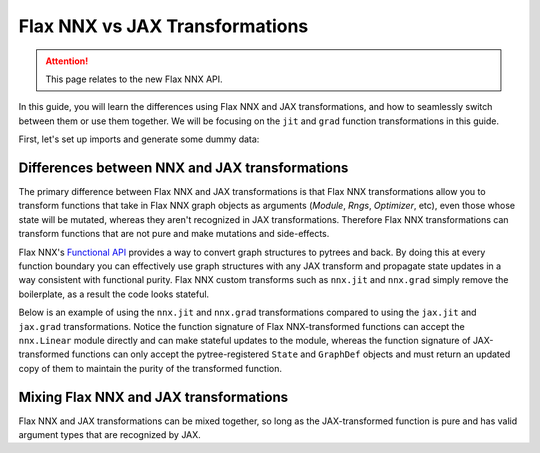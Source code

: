 Flax NNX vs JAX Transformations
==========================

.. attention::
  This page relates to the new Flax NNX API.

In this guide, you will learn the differences using Flax NNX and JAX transformations, and how to
seamlessly switch between them or use them together. We will be focusing on the ``jit`` and
``grad`` function transformations in this guide.

First, let's set up imports and generate some dummy data:

.. testcode:: Flax NNX, JAX

  from flax import nnx
  import jax

  x = jax.random.normal(jax.random.key(0), (1, 2))
  y = jax.random.normal(jax.random.key(1), (1, 3))

Differences between NNX and JAX transformations
***********************************************

The primary difference between Flax NNX and JAX transformations is that Flax NNX transformations allow you to
transform functions that take in Flax NNX graph objects as arguments (`Module`, `Rngs`, `Optimizer`, etc),
even those whose state will be mutated, whereas they aren't recognized in JAX transformations.
Therefore Flax NNX transformations can transform functions that are not pure and make mutations and
side-effects.

Flax NNX's `Functional API <https://flax-nnx.readthedocs.io/en/latest/nnx/nnx_basics.html#the-functional-api>`_
provides a way to convert graph structures to pytrees and back. By doing this at every function
boundary you can effectively use graph structures with any JAX transform and propagate state updates
in a way consistent with functional purity. Flax NNX custom transforms such as ``nnx.jit`` and ``nnx.grad``
simply remove the boilerplate, as a result the code looks stateful.

Below is an example of using the ``nnx.jit`` and ``nnx.grad`` transformations compared to using the
``jax.jit`` and ``jax.grad`` transformations. Notice the function signature of Flax NNX-transformed
functions can accept the ``nnx.Linear`` module directly and can make stateful updates to the module,
whereas the function signature of JAX-transformed functions can only accept the pytree-registered
``State`` and ``GraphDef`` objects and must return an updated copy of them to maintain the purity of
the transformed function.

.. codediff::
  :title: Flax NNX transforms, JAX transforms
  :groups: Flax NNX, JAX
  :sync:

  @nnx.jit
  def train_step(model, x, y):
    def loss_fn(model):
      return ((model(x) - y) ** 2).mean()
    grads = nnx.grad(loss_fn)(model)
    params = nnx.state(model, nnx.Param)
    params = jax.tree_util.tree_map(
      lambda p, g: p - 0.1 * g, params, grads
    )
    nnx.update(model, params)

  model = nnx.Linear(2, 3, rngs=nnx.Rngs(0))
  train_step(model, x, y)

  ---
  @jax.jit #!
  def train_step(graphdef, state, x, y): #!
    def loss_fn(graphdef, state): #!
      model = nnx.merge(graphdef, state) #!
      return ((model(x) - y) ** 2).mean()
    grads = jax.grad(loss_fn, argnums=1)(graphdef, state) #!

    model = nnx.merge(graphdef, state) #!
    params = nnx.state(model, nnx.Param)
    params = jax.tree_util.tree_map(
      lambda p, g: p - 0.1 * g, params, grads
    )
    nnx.update(model, params)
    return nnx.split(model) #!

  graphdef, state = nnx.split(nnx.Linear(2, 3, rngs=nnx.Rngs(0))) #!
  graphdef, state = train_step(graphdef, state, x, y) #!


Mixing Flax NNX and JAX transformations
**********************************

Flax NNX and JAX transformations can be mixed together, so long as the JAX-transformed function is
pure and has valid argument types that are recognized by JAX.

.. codediff::
  :title: Using ``nnx.jit`` with ``jax.grad``, Using ``jax.jit`` with ``nnx.grad``
  :groups: Flax NNX, JAX
  :sync:

  @nnx.jit
  def train_step(model, x, y):
    def loss_fn(graphdef, state): #!
      model = nnx.merge(graphdef, state)
      return ((model(x) - y) ** 2).mean()
    grads = jax.grad(loss_fn, 1)(*nnx.split(model)) #!
    params = nnx.state(model, nnx.Param)
    params = jax.tree_util.tree_map(
      lambda p, g: p - 0.1 * g, params, grads
    )
    nnx.update(model, params)

  model = nnx.Linear(2, 3, rngs=nnx.Rngs(0))
  train_step(model, x, y)

  ---
  @jax.jit #!
  def train_step(graphdef, state, x, y): #!
    model = nnx.merge(graphdef, state)
    def loss_fn(model):
      return ((model(x) - y) ** 2).mean()
    grads = nnx.grad(loss_fn)(model)
    params = nnx.state(model, nnx.Param)
    params = jax.tree_util.tree_map(
      lambda p, g: p - 0.1 * g, params, grads
    )
    nnx.update(model, params)
    return nnx.split(model)

  graphdef, state = nnx.split(nnx.Linear(2, 3, rngs=nnx.Rngs(0)))
  graphdef, state = train_step(graphdef, state, x, y)


